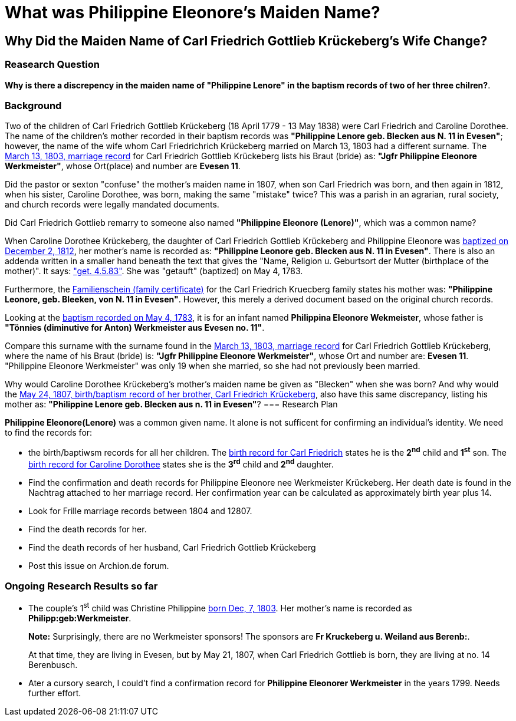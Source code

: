 = What was Philippine Eleonore's Maiden Name?

== Why Did the Maiden Name of Carl Friedrich Gottlieb Krückeberg's Wife Change?

=== Reasearch Question

**Why is there a discrepency in the maiden name of "Philippine Lenore" in  the baptism records of
two of her three chilren?**. 

=== Background

Two of the children of Carl Friedrich Gottlieb Krückeberg (18 April 1779 - 13 May 1838) were
Carl Friedrich and Caroline Dorothee. The name of the children's mother recorded in their 
baptism records was **"Philippine Lenore geb. Blecken aus N. 11 in Evesen"**; however,
the name of the wife whom Carl Friedrichrich Krückeberg married on March 13, 1803 
had a different surname. The xref:petzen:petzen-band2-image12-3.adoc[March 13, 1803, marriage record]
for Carl Friedrich Gottlieb Krückeberg lists his Braut (bride) as: **"Jgfr
Philippine Eleonore Werkmeister"**, whose Ort(place) and number are **Evesen 11**.

Did the pastor or sexton "confuse" the mother's maiden name in 1807, when
son Carl Friedrich was born, and then again in 1812, when his sister, Caroline Dorothee,
was born, making the same "mistake" twice? This was a parish in an agrarian, rural society, 
and church records were legally mandated documents. 

Did Carl Friedrich Gottlieb remarry to someone also named *"Philippine Eleonore (Lenore)"*,
which was a common name?

When Caroline Dorothee Krückeberg, the daughter of Carl Friedrich Gottlieb Krückeberg
and Philippine Eleonore was xref:petzen:petzen-band2-image125-entry31.adoc[baptized on December 2, 1812],
her mother's name is recorded as:  **"Philippine Leonore geb. Blecken aus N. 11 in Evesen"**.
There is also an addenda written in a smaller hand beneath the text that gives the "Name,
Religion u. Geburtsort der Mutter (birthplace of the mother)". It says:
xref:petzen:petzen-band1a-image287.adoc["get. 4.5.83"]. She was "getauft" (baptized) on May 4, 1783.

Furthermore, the xref:families:krueckeberg.adoc[Familienschein (family certificate)]
for the Carl Friedrich Kruecberg family states his mother was: **"Philippine
Leonore, geb. Bleeken, von N. 11 in Evesen"**. However, this merely a derived document based
on the original church records. 

Looking at the xref:petzen:petzen-band1a-image287.adoc[baptism recorded on May 4, 1783], it is for an
infant named **Philippina Eleonore Wekmeister**, whose father is **"Tönnies (diminutive for Anton)
Werkmeister aus Evesen no. 11"**.

Compare this surname with the surname found in the xref:petzen:petzen-band2-image12-3.adoc[March 13, 1803,
marriage record] for Carl Friedrich Gottlieb Krückeberg, where the name of his Braut (bride) is: **"Jgfr
Philippine Eleonore Werkmeister"**, whose Ort and number are: **Evesen 11**. "Philippine Eleonore
Werkmeister" was only 19 when she married, so she had not previously been married.

Why would Caroline Dorothee Krückeberg's mother's maiden name be given as "Blecken" when she was
born? And why would the xref:petzen:petzen-band2-image96.adoc[May 24, 1807, birth/baptism record of her brother,
Carl Friedrich Krückeberg], also have this same discrepancy, listing his mother as: **"Philippine
Lenore geb. Blecken aus n. 11 in Evesen"**?
=== Research Plan 

*Philippine Eleonore(Lenore)* was a common given name. It alone is not sufficent for confirming an
individual's identity. We need to find the records for:

* the birth/baptiwsm records for all her children. The xref:petzen:petzen-band2-image96.adoc[birth record
for Carl Friedrich] states he is the *2^nd^* child and *1^st^* son. The xref:petzen:petzen-band2-image125-entry31.adoc[birth
record for Caroline Dorothee] states she is the *3^rd^* child and *2^nd^* daughter.

* Find the confirmation and death records for Philippine Eleonore nee Werkmeister
Krückeberg. Her death date is found in the Nachtrag attached to her marriage 
record. Her confirmation year can be calculated as approximately birth year 
plus 14.

* Look for Frille marriage records between 1804 and 12807.

* Find the death records for her.

* Find the death records of her husband, Carl Friedrich Gottlieb Krückeberg

* Post this issue on Archion.de forum.

=== Ongoing Research Results so far

* The couple's 1^st^ child was Christine Philippine xref:petzen:petzen-band2-image82-2.adoc[born Dec, 7, 1803]. Her
mother's name is recorded as *Philipp:geb:Werkmeister*. 
+
*Note:* Surprisingly, there are no Werkmeister sponsors! The sponsors are *Fr Kruckeberg u. Weiland aus Berenb:*.
+
At that time, they are living in Evesen, but by May 21, 1807, when Carl Friedrich Gottlieb is born, they are living
at no. 14 Berenbusch.

* Ater a cursory search, I could't find a confirmation record for *Philippine  Eleonorer Werkmeister* in the years 1799.
Needs further effort.


//More than one family might reside at an address. In 1821, for example, Johann
//Heinrich Krückeberg dies. He resides at No. 10 Berenbusch. In 1822, Jobst
//Heinrich dies. He lives at No. 10 Berenbusch.

